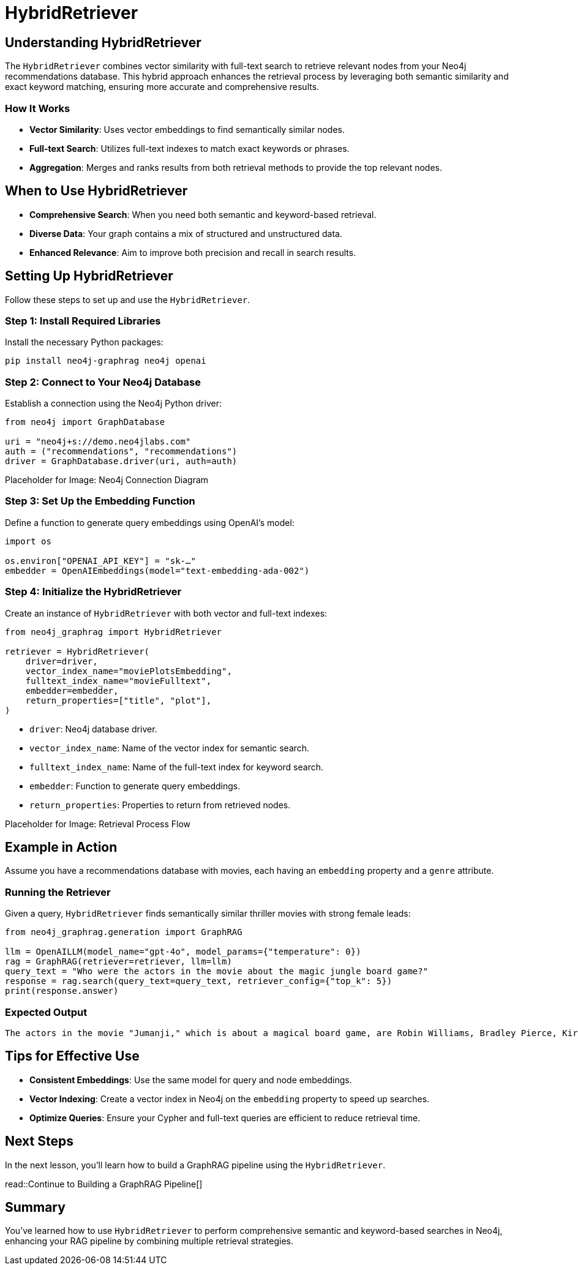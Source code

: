 = HybridRetriever
:order: 4
:type: challenge
:sandbox: true

== Understanding HybridRetriever

The `HybridRetriever` combines vector similarity with full-text search to retrieve relevant nodes from your Neo4j recommendations database. This hybrid approach enhances the retrieval process by leveraging both semantic similarity and exact keyword matching, ensuring more accurate and comprehensive results.

=== How It Works

* **Vector Similarity**: Uses vector embeddings to find semantically similar nodes.
* **Full-text Search**: Utilizes full-text indexes to match exact keywords or phrases.
* **Aggregation**: Merges and ranks results from both retrieval methods to provide the top relevant nodes.

== When to Use HybridRetriever

* **Comprehensive Search**: When you need both semantic and keyword-based retrieval.
* **Diverse Data**: Your graph contains a mix of structured and unstructured data.
* **Enhanced Relevance**: Aim to improve both precision and recall in search results.

== Setting Up HybridRetriever

Follow these steps to set up and use the `HybridRetriever`.

=== Step 1: Install Required Libraries

Install the necessary Python packages:

[source, bash]
----
pip install neo4j-graphrag neo4j openai
----

=== Step 2: Connect to Your Neo4j Database

Establish a connection using the Neo4j Python driver:

[source, python]
----
from neo4j import GraphDatabase

uri = "neo4j+s://demo.neo4jlabs.com"
auth = ("recommendations", "recommendations")
driver = GraphDatabase.driver(uri, auth=auth)
----

Placeholder for Image: Neo4j Connection Diagram

=== Step 3: Set Up the Embedding Function

Define a function to generate query embeddings using OpenAI's model:

[source, python]
----
import os

os.environ["OPENAI_API_KEY"] = "sk-…"
embedder = OpenAIEmbeddings(model="text-embedding-ada-002")
----

=== Step 4: Initialize the HybridRetriever

Create an instance of `HybridRetriever` with both vector and full-text indexes:

[source, python]
----
from neo4j_graphrag import HybridRetriever

retriever = HybridRetriever(
    driver=driver,
    vector_index_name="moviePlotsEmbedding",
    fulltext_index_name="movieFulltext",
    embedder=embedder,
    return_properties=["title", "plot"],
)
----
* `driver`: Neo4j database driver.
* `vector_index_name`: Name of the vector index for semantic search.
* `fulltext_index_name`: Name of the full-text index for keyword search.
* `embedder`: Function to generate query embeddings.
* `return_properties`: Properties to return from retrieved nodes.

Placeholder for Image: Retrieval Process Flow

== Example in Action

Assume you have a recommendations database with movies, each having an `embedding` property and a `genre` attribute.

=== Running the Retriever

Given a query, `HybridRetriever` finds semantically similar thriller movies with strong female leads:

[source, python]
----
from neo4j_graphrag.generation import GraphRAG

llm = OpenAILLM(model_name="gpt-4o", model_params={"temperature": 0})
rag = GraphRAG(retriever=retriever, llm=llm)
query_text = "Who were the actors in the movie about the magic jungle board game?"
response = rag.search(query_text=query_text, retriever_config={"top_k": 5})
print(response.answer)
----
=== Expected Output

----
The actors in the movie "Jumanji," which is about a magical board game, are Robin Williams, Bradley Pierce, Kirsten Dunst, and Jonathan Hyde.
----

== Tips for Effective Use

* **Consistent Embeddings**: Use the same model for query and node embeddings.
* **Vector Indexing**: Create a vector index in Neo4j on the `embedding` property to speed up searches.
* **Optimize Queries**: Ensure your Cypher and full-text queries are efficient to reduce retrieval time.

== Next Steps

In the next lesson, you'll learn how to build a GraphRAG pipeline using the `HybridRetriever`.

read::Continue to Building a GraphRAG Pipeline[]

[.summary]
== Summary

You've learned how to use `HybridRetriever` to perform comprehensive semantic and keyword-based searches in Neo4j, enhancing your RAG pipeline by combining multiple retrieval strategies.
